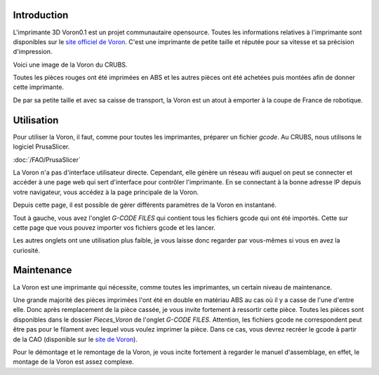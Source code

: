 Introduction
============

L'imprimante 3D Voron0.1 est un projet communautaire opensource. Toutes les informations relatives à l'imprimante sont
disponibles sur le `site officiel de Voron <https://vorondesign.com/voron0.1>`_. C'est une imprimante de petite taille
et réputée pour sa vitesse et sa précision d'impression.

Voici une image de la Voron du CRUBS.

.. image:: images/voron/voron.jpg
   :scale: 10 %
   :align: center
   :class: with_shadow

Toutes les pièces rouges ont été imprimées en ABS et les autres pièces ont été achetées puis montées afin de donner
cette imprimante.

De par sa petite taille et avec sa caisse de transport, la Voron est un atout à emporter à
la coupe de France de robotique.

.. image:: images/voron/caisse_voron.jpg
   :scale: 10 %
   :align: center
   :class: with_shadow

Utilisation
===========

Pour utiliser la Voron, il faut, comme pour toutes les imprimantes, préparer un fichier *gcode*. Au CRUBS,
nous utilisons le logiciel PrusaSlicer.

:doc:`/FAO/PrusaSlicer`

La Voron n'a pas d'interface utilisateur directe. Cependant, elle génère un réseau wifi auquel on peut se connecter
et accéder à une page web qui sert d'interface pour contrôler l'imprimante. En se connectant à la bonne adresse IP
depuis votre navigateur, vous accédez à la page principale de la Voron.

.. image:: images/voron/main_voron.png
   :scale: 60 %
   :align: center
   :class: with_shadow

Depuis cette page, il est possible de gérer différents paramètres de la Voron en instantané.

Tout à gauche, vous avez l'onglet *G-CODE FILES* qui contient tous les fichiers gcode qui ont été importés.
Cette sur cette page que vous pouvez importer vos fichiers gcode et les lancer.

Les autres onglets ont une utilisation plus faible, je vous laisse donc regarder par vous-mêmes si vous en avez
la curiosité.

Maintenance
===========

La Voron est une imprimante qui nécessite, comme toutes les imprimantes, un certain niveau de maintenance.

Une grande majorité des pièces imprimées l'ont été en double en matériau ABS au cas où il y a casse
de l'une d'entre elle. Donc après remplacement de la pièce cassée, je vous invite fortement à ressortir cette pièce.
Toutes les pièces sont disponibles dans le dossier *Pieces_Voron* de l'onglet *G-CODE FILES*. Attention,
les fichiers gcode ne correspondent peut être pas pour le filament avec lequel vous voulez imprimer la pièce.
Dans ce cas, vous devrez recréer le gcode à partir de la CAO
(disponible sur le `site de Voron <https://vorondesign.com/voron0.1>`_).

Pour le démontage et le remontage de la Voron, je vous incite fortement à regarder le manuel d'assemblage, en effet,
le montage de la Voron est assez complexe.

